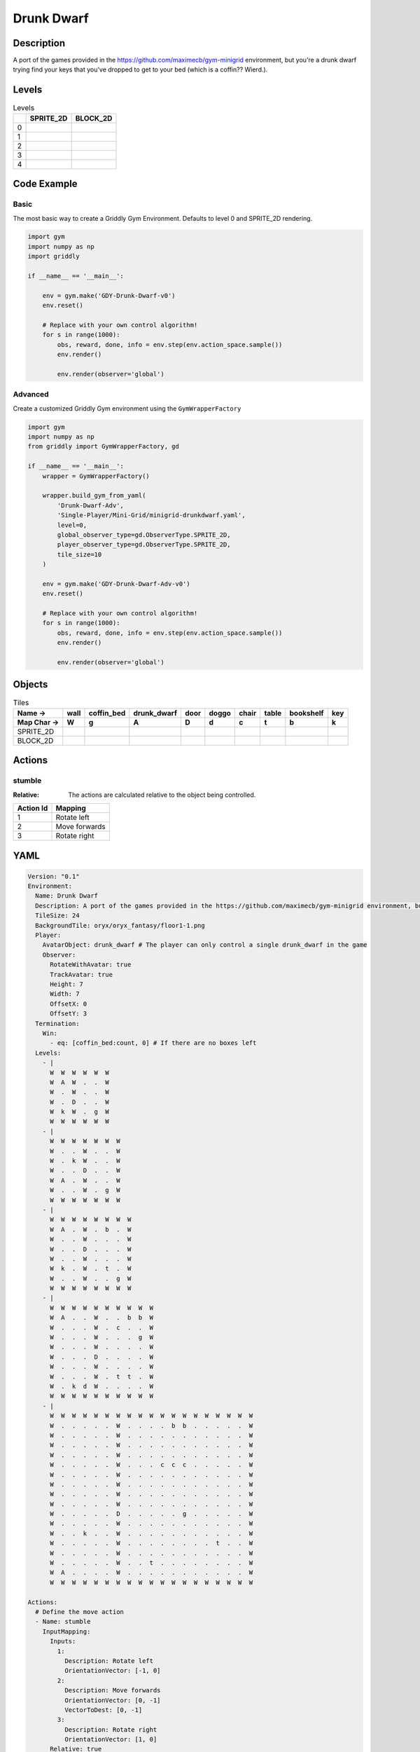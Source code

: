 Drunk Dwarf
===========

Description
-------------

A port of the games provided in the https://github.com/maximecb/gym-minigrid environment, but you're a drunk dwarf trying find your keys that you've dropped to get to your bed (which is a coffin?? Wierd.).

Levels
---------

.. list-table:: Levels
   :header-rows: 1

   * - 
     - SPRITE_2D
     - BLOCK_2D
   * - 0
     - .. thumbnail:: img/Drunk_Dwarf-level-SPRITE_2D-0.png
     - .. thumbnail:: img/Drunk_Dwarf-level-BLOCK_2D-0.png
   * - 1
     - .. thumbnail:: img/Drunk_Dwarf-level-SPRITE_2D-1.png
     - .. thumbnail:: img/Drunk_Dwarf-level-BLOCK_2D-1.png
   * - 2
     - .. thumbnail:: img/Drunk_Dwarf-level-SPRITE_2D-2.png
     - .. thumbnail:: img/Drunk_Dwarf-level-BLOCK_2D-2.png
   * - 3
     - .. thumbnail:: img/Drunk_Dwarf-level-SPRITE_2D-3.png
     - .. thumbnail:: img/Drunk_Dwarf-level-BLOCK_2D-3.png
   * - 4
     - .. thumbnail:: img/Drunk_Dwarf-level-SPRITE_2D-4.png
     - .. thumbnail:: img/Drunk_Dwarf-level-BLOCK_2D-4.png

Code Example
------------

Basic
^^^^^

The most basic way to create a Griddly Gym Environment. Defaults to level 0 and SPRITE_2D rendering.

.. code-block:: python


   import gym
   import numpy as np
   import griddly

   if __name__ == '__main__':

       env = gym.make('GDY-Drunk-Dwarf-v0')
       env.reset()
    
       # Replace with your own control algorithm!
       for s in range(1000):
           obs, reward, done, info = env.step(env.action_space.sample())
           env.render()

           env.render(observer='global')


Advanced
^^^^^^^^

Create a customized Griddly Gym environment using the ``GymWrapperFactory``

.. code-block:: python


   import gym
   import numpy as np
   from griddly import GymWrapperFactory, gd

   if __name__ == '__main__':
       wrapper = GymWrapperFactory()

       wrapper.build_gym_from_yaml(
           'Drunk-Dwarf-Adv',
           'Single-Player/Mini-Grid/minigrid-drunkdwarf.yaml',
           level=0,
           global_observer_type=gd.ObserverType.SPRITE_2D,
           player_observer_type=gd.ObserverType.SPRITE_2D,
           tile_size=10
       )

       env = gym.make('GDY-Drunk-Dwarf-Adv-v0')
       env.reset()

       # Replace with your own control algorithm!
       for s in range(1000):
           obs, reward, done, info = env.step(env.action_space.sample())
           env.render()

           env.render(observer='global')


Objects
-------

.. list-table:: Tiles
   :header-rows: 2

   * - Name ->
     - wall
     - coffin_bed
     - drunk_dwarf
     - door
     - doggo
     - chair
     - table
     - bookshelf
     - key
   * - Map Char ->
     - W
     - g
     - A
     - D
     - d
     - c
     - t
     - b
     - k
   * - SPRITE_2D
     - .. image:: img/Drunk_Dwarf-object-SPRITE_2D-wall.png
     - .. image:: img/Drunk_Dwarf-object-SPRITE_2D-coffin_bed.png
     - .. image:: img/Drunk_Dwarf-object-SPRITE_2D-drunk_dwarf.png
     - .. image:: img/Drunk_Dwarf-object-SPRITE_2D-door.png
     - .. image:: img/Drunk_Dwarf-object-SPRITE_2D-doggo.png
     - .. image:: img/Drunk_Dwarf-object-SPRITE_2D-chair.png
     - .. image:: img/Drunk_Dwarf-object-SPRITE_2D-table.png
     - .. image:: img/Drunk_Dwarf-object-SPRITE_2D-bookshelf.png
     - .. image:: img/Drunk_Dwarf-object-SPRITE_2D-key.png
   * - BLOCK_2D
     - .. image:: img/Drunk_Dwarf-object-BLOCK_2D-wall.png
     - .. image:: img/Drunk_Dwarf-object-BLOCK_2D-coffin_bed.png
     - .. image:: img/Drunk_Dwarf-object-BLOCK_2D-drunk_dwarf.png
     - .. image:: img/Drunk_Dwarf-object-BLOCK_2D-door.png
     - .. image:: img/Drunk_Dwarf-object-BLOCK_2D-doggo.png
     - .. image:: img/Drunk_Dwarf-object-BLOCK_2D-chair.png
     - .. image:: img/Drunk_Dwarf-object-BLOCK_2D-table.png
     - .. image:: img/Drunk_Dwarf-object-BLOCK_2D-bookshelf.png
     - .. image:: img/Drunk_Dwarf-object-BLOCK_2D-key.png


Actions
-------

stumble
^^^^^^^

:Relative: The actions are calculated relative to the object being controlled.

.. list-table:: 
   :header-rows: 1

   * - Action Id
     - Mapping
   * - 1
     - Rotate left
   * - 2
     - Move forwards
   * - 3
     - Rotate right


YAML
----

.. code-block:: YAML

   Version: "0.1"
   Environment:
     Name: Drunk Dwarf
     Description: A port of the games provided in the https://github.com/maximecb/gym-minigrid environment, but you're a drunk dwarf trying find your keys that you've dropped to get to your bed (which is a coffin?? Wierd.).
     TileSize: 24
     BackgroundTile: oryx/oryx_fantasy/floor1-1.png
     Player:
       AvatarObject: drunk_dwarf # The player can only control a single drunk_dwarf in the game
       Observer:
         RotateWithAvatar: true
         TrackAvatar: true
         Height: 7
         Width: 7
         OffsetX: 0
         OffsetY: 3
     Termination:
       Win:
         - eq: [coffin_bed:count, 0] # If there are no boxes left
     Levels:
       - |
         W  W  W  W  W  W
         W  A  W  .  .  W
         W  .  W  .  .  W
         W  .  D  .  .  W
         W  k  W  .  g  W
         W  W  W  W  W  W
       - |
         W  W  W  W  W  W  W
         W  .  .  W  .  .  W
         W  .  k  W  .  .  W
         W  .  .  D  .  .  W
         W  A  .  W  .  .  W
         W  .  .  W  .  g  W
         W  W  W  W  W  W  W
       - |
         W  W  W  W  W  W  W  W
         W  A  .  W  .  b  .  W
         W  .  .  W  .  .  .  W
         W  .  .  D  .  .  .  W
         W  .  .  W  .  .  .  W
         W  k  .  W  .  t  .  W
         W  .  .  W  .  .  g  W
         W  W  W  W  W  W  W  W
       - |
         W  W  W  W  W  W  W  W  W  W
         W  A  .  .  W  .  .  b  b  W
         W  .  .  .  W  .  c  .  .  W
         W  .  .  .  W  .  .  .  g  W
         W  .  .  .  W  .  .  .  .  W
         W  .  .  .  D  .  .  .  .  W
         W  .  .  .  W  .  .  .  .  W
         W  .  .  .  W  .  t  t  .  W
         W  .  k  d  W  .  .  .  .  W
         W  W  W  W  W  W  W  W  W  W
       - |
         W  W  W  W  W  W  W  W  W  W  W  W  W  W  W  W  W  W  W
         W  .  .  .  .  .  W  .  .  .  .  b  b  .  .  .  .  .  W
         W  .  .  .  .  .  W  .  .  .  .  .  .  .  .  .  .  .  W
         W  .  .  .  .  .  W  .  .  .  .  .  .  .  .  .  .  .  W
         W  .  .  .  .  .  W  .  .  .  .  .  .  .  .  .  .  .  W
         W  .  .  .  .  .  W  .  .  .  c  c  c  .  .  .  .  .  W
         W  .  .  .  .  .  W  .  .  .  .  .  .  .  .  .  .  .  W
         W  .  .  .  .  .  W  .  .  .  .  .  .  .  .  .  .  .  W
         W  .  .  .  .  .  W  .  .  .  .  .  .  .  .  .  .  .  W
         W  .  .  .  .  .  W  .  .  .  .  .  .  .  .  .  .  .  W
         W  .  .  .  .  .  D  .  .  .  .  .  g  .  .  .  .  .  W
         W  .  .  .  .  .  W  .  .  .  .  .  .  .  .  .  .  .  W
         W  .  .  k  .  .  W  .  .  .  .  .  .  .  .  .  .  .  W
         W  .  .  .  .  .  W  .  .  .  .  .  .  .  .  t  .  .  W
         W  .  .  .  .  .  W  .  .  .  .  .  .  .  .  .  .  .  W
         W  .  .  .  .  .  W  .  .  t  .  .  .  .  .  .  .  .  W
         W  A  .  .  .  .  W  .  .  .  .  .  .  .  .  .  .  .  W
         W  W  W  W  W  W  W  W  W  W  W  W  W  W  W  W  W  W  W

   Actions:
     # Define the move action
     - Name: stumble
       InputMapping:
         Inputs:
           1:
             Description: Rotate left
             OrientationVector: [-1, 0]
           2:
             Description: Move forwards
             OrientationVector: [0, -1]
             VectorToDest: [0, -1]
           3:
             Description: Rotate right
             OrientationVector: [1, 0]
         Relative: true
       Behaviours:
         # Tell the agent to rotate if the drunk_dwarf performs an action on itself
         - Src:
             Object: drunk_dwarf
             Commands:
               - rot: _dir
           Dst:
             Object: drunk_dwarf

         # The agent can move around freely in empty and always rotates the direction it is travelling
         - Src:
             Object: drunk_dwarf
             Commands:
               - mov: _dest
           Dst:
             Object: [_empty, open_door]

         # If the drunk_dwarf moves into a coffin_bed object, the coffin_bed is removed, triggering a win condition
         - Src:
             Object: drunk_dwarf
             Commands:
               - reward: 1
           Dst:
             Object: coffin_bed
             Commands:
               - remove: true

         # Keys and Locks
         - Src:
             Preconditions:
               - eq: [has_key, 1]
             Object: drunk_dwarf
             Commands:
               - mov: _dest
           Dst:
             Object: door
             Commands:
               - change_to: open_door
               - reward: 1

         # Avatar picks up the key
         - Src:
             Object: drunk_dwarf
             Commands:
               - mov: _dest
               - incr: has_key
               - reward: 1
           Dst:
             Object: key
             Commands:
               - remove: true

   Objects:
     - Name: wall
       MapCharacter: W
       Observers:
         Sprite2D:
           - TilingMode: WALL_16
             Image:
               - oryx/oryx_fantasy/wall1-0.png
               - oryx/oryx_fantasy/wall1-1.png
               - oryx/oryx_fantasy/wall1-2.png
               - oryx/oryx_fantasy/wall1-3.png
               - oryx/oryx_fantasy/wall1-4.png
               - oryx/oryx_fantasy/wall1-5.png
               - oryx/oryx_fantasy/wall1-6.png
               - oryx/oryx_fantasy/wall1-7.png
               - oryx/oryx_fantasy/wall1-8.png
               - oryx/oryx_fantasy/wall1-9.png
               - oryx/oryx_fantasy/wall1-10.png
               - oryx/oryx_fantasy/wall1-11.png
               - oryx/oryx_fantasy/wall1-12.png
               - oryx/oryx_fantasy/wall1-13.png
               - oryx/oryx_fantasy/wall1-14.png
               - oryx/oryx_fantasy/wall1-15.png
         Block2D:
           - Shape: square
             Color: [0.7, 0.7, 0.7]
             Scale: 1.0

     - Name: coffin_bed
       MapCharacter: g
       Observers:
         Sprite2D:
           - Image: oryx/oryx_fantasy/coffin-1.png
         Block2D:
           - Shape: square
             Color: [0.0, 1.0, 0.0]
             Scale: 0.8

     - Name: drunk_dwarf
       MapCharacter: A
       Z: 1
       Variables:
         - Name: has_key
           InitialValue: 0
       Observers:
         Sprite2D:
           - Image: oryx/oryx_fantasy/avatars/dwarf1.png
         Block2D:
           - Shape: triangle
             Color: [1.0, 0.0, 0.0]
             Scale: 1.0

     - Name: door
       MapCharacter: D
       Observers:
         Sprite2D:
           - Image: oryx/oryx_fantasy/door-1.png
         Block2D:
           - Shape: square
             Color: [0.0, 0.0, 0.5]
             Scale: 1.0

     - Name: open_door
       Observers:
         Sprite2D:
           - Image: oryx/oryx_fantasy/open_door-1.png
         Block2D:
           - Shape: square
             Color: [0.0, 0.0, 0.0]
             Scale: 0.0

     - Name: doggo
       MapCharacter: d
       Observers:
         Sprite2D:
           - Image: oryx/oryx_fantasy/avatars/doggo1.png
         Block2D:
           - Shape: triangle
             Color: [0.2, 0.2, 0.2]
             Scale: 0.7

     - Name: chair
       MapCharacter: c
       Observers:
         Sprite2D:
           - Image: oryx/oryx_fantasy/chair-1.png
         Block2D:
           - Shape: triangle
             Color: [0.4, 0.0, 0.4]
             Scale: 0.6

     - Name: table
       MapCharacter: t
       Observers:
         Sprite2D:
           - Image: oryx/oryx_fantasy/table-1.png
         Block2D:
           - Shape: square
             Color: [0.4, 0.4, 0.4]
             Scale: 0.8

     - Name: bookshelf
       MapCharacter: b
       Observers:
         Sprite2D:
           - Image: oryx/oryx_fantasy/bookshelf-1.png
         Block2D:
           - Shape: square
             Color: [0.0, 0.4, 0.4]
             Scale: 0.8

     - Name: key
       MapCharacter: k
       Observers:
         Sprite2D:
           - Image: oryx/oryx_fantasy/key-3.png
         Block2D:
           - Shape: triangle
             Color: [1.0, 1.0, 0.0]
             Scale: 0.5


